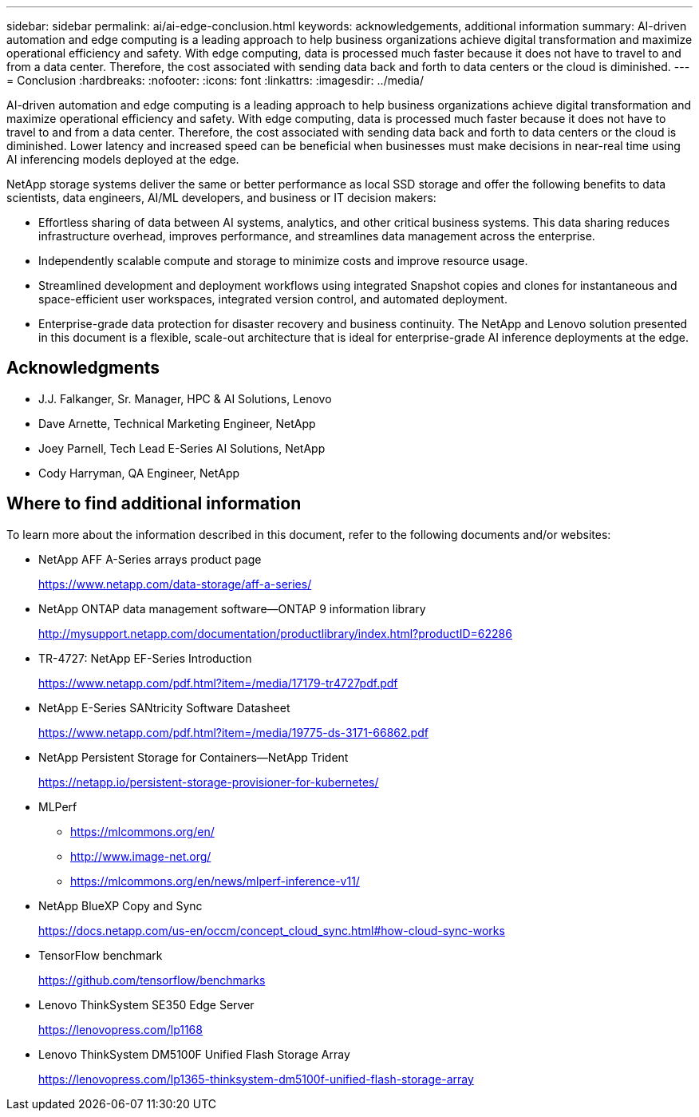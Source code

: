 ---
sidebar: sidebar
permalink: ai/ai-edge-conclusion.html
keywords: acknowledgements, additional information
summary: AI-driven automation and edge computing is a leading approach to help business organizations achieve digital transformation and maximize operational efficiency and safety. With edge computing, data is processed much faster because it does not have to travel to and from a data center. Therefore, the cost associated with sending data back and forth to data centers or the cloud is diminished.
---
= Conclusion
:hardbreaks:
:nofooter:
:icons: font
:linkattrs:
:imagesdir: ../media/

//
// This file was created with NDAC Version 2.0 (August 17, 2020)
//
// 2021-10-18 12:10:22.542896
//

[.lead]
AI-driven automation and edge computing is a leading approach to help business organizations achieve digital transformation and maximize operational efficiency and safety. With edge computing, data is processed much faster because it does not have to travel to and from a data center. Therefore, the cost associated with sending data back and forth to data centers or the cloud is diminished. Lower latency and increased speed can be beneficial when businesses must make decisions in near-real time using AI inferencing models deployed at the edge.

NetApp storage systems deliver the same or better performance as local SSD storage and offer the following benefits to data scientists, data engineers, AI/ML developers, and business or IT decision makers:

* Effortless sharing of data between AI systems, analytics, and other critical business systems. This data sharing reduces infrastructure overhead, improves performance, and streamlines data management across the enterprise.
* Independently scalable compute and storage to minimize costs and improve resource usage.
* Streamlined development and deployment workflows using integrated Snapshot copies and clones for instantaneous and space-efficient user workspaces, integrated version control, and automated deployment.
* Enterprise-grade data protection for disaster recovery and business continuity. The NetApp and Lenovo solution presented in this document is a flexible, scale-out architecture that is ideal for enterprise-grade AI inference deployments at the edge.

== Acknowledgments

* J.J. Falkanger, Sr. Manager, HPC & AI Solutions, Lenovo
* Dave Arnette, Technical Marketing Engineer, NetApp
* Joey Parnell, Tech Lead E-Series AI Solutions, NetApp
* Cody Harryman, QA Engineer, NetApp

== Where to find additional information

To learn more about the information described in this document, refer to the following documents and/or websites:

* NetApp AFF A-Series arrays product page
+
https://www.netapp.com/data-storage/aff-a-series/[https://www.netapp.com/data-storage/aff-a-series/^]

* NetApp ONTAP data management software—ONTAP 9 information library
+
http://mysupport.netapp.com/documentation/productlibrary/index.html?productID=62286[http://mysupport.netapp.com/documentation/productlibrary/index.html?productID=62286^]

* TR-4727: NetApp EF-Series Introduction
+
https://www.netapp.com/pdf.html?item=/media/17179-tr4727pdf.pdf[https://www.netapp.com/pdf.html?item=/media/17179-tr4727pdf.pdf^]

* NetApp E-Series SANtricity Software Datasheet
+
https://www.netapp.com/pdf.html?item=/media/19775-ds-3171-66862.pdf[https://www.netapp.com/pdf.html?item=/media/19775-ds-3171-66862.pdf^]

* NetApp Persistent Storage for Containers—NetApp Trident
+
https://netapp.io/persistent-storage-provisioner-for-kubernetes/[https://netapp.io/persistent-storage-provisioner-for-kubernetes/^]

* MLPerf
** https://mlcommons.org/en/[https://mlcommons.org/en/^]
** http://www.image-net.org/[http://www.image-net.org/^]
** https://mlcommons.org/en/news/mlperf-inference-v11/[https://mlcommons.org/en/news/mlperf-inference-v11/^]

* NetApp BlueXP Copy and Sync
+
https://docs.netapp.com/us-en/occm/concept_cloud_sync.html#how-cloud-sync-works[https://docs.netapp.com/us-en/occm/concept_cloud_sync.html#how-cloud-sync-works^]

* TensorFlow benchmark
+
https://github.com/tensorflow/benchmarks[https://github.com/tensorflow/benchmarks^]

* Lenovo ThinkSystem SE350 Edge Server
+
https://lenovopress.com/lp1168[https://lenovopress.com/lp1168^]

* Lenovo ThinkSystem DM5100F Unified Flash Storage Array
+
https://lenovopress.com/lp1365-thinksystem-dm5100f-unified-flash-storage-array[https://lenovopress.com/lp1365-thinksystem-dm5100f-unified-flash-storage-array]
